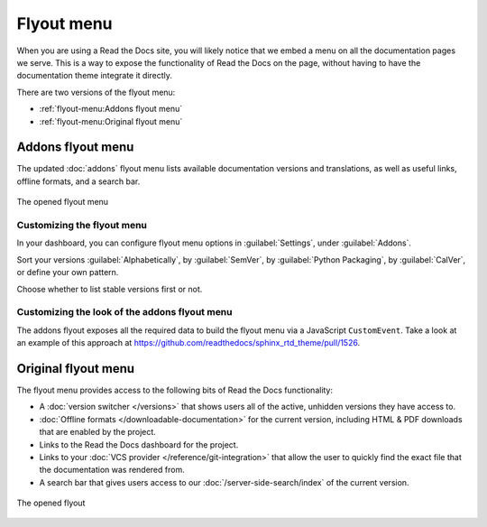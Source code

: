 .. TODO: Update the images to the new flyout design, and update to include Addons

Flyout menu
===========

When you are using a Read the Docs site,
you will likely notice that we embed a menu on all the documentation pages we serve.
This is a way to expose the functionality of Read the Docs on the page,
without having to have the documentation theme integrate it directly.

There are two versions of the flyout menu:

- :ref:`flyout-menu:Addons flyout menu`
- :ref:`flyout-menu:Original flyout menu`

Addons flyout menu
------------------

The updated :doc:`addons` flyout menu lists available documentation versions and translations, as well as useful links,
offline formats, and a search bar.

.. figure:: /_static/images/flyout-addons.png
   :align: center

   The opened flyout menu

Customizing the flyout menu
~~~~~~~~~~~~~~~~~~~~~~~~~~~

In your dashboard, you can configure flyout menu options in :guilabel:`Settings`, under :guilabel:`Addons`.

Sort your versions :guilabel:`Alphabetically`, by :guilabel:`SemVer`, by :guilabel:`Python Packaging`,
by :guilabel:`CalVer`, or define your own pattern.

Choose whether to list stable versions first or not.

Customizing the look of the addons flyout menu
~~~~~~~~~~~~~~~~~~~~~~~~~~~~~~~~~~~~~~~~~~~~~~

The addons flyout exposes all the required data to build the flyout menu via a JavaScript ``CustomEvent``.
Take a look at an example of this approach at https://github.com/readthedocs/sphinx_rtd_theme/pull/1526.

Original flyout menu
--------------------

The flyout menu provides access to the following bits of Read the Docs functionality:

* A :doc:`version switcher </versions>` that shows users all of the active, unhidden versions they have access to.
* :doc:`Offline formats </downloadable-documentation>` for the current version, including HTML & PDF downloads that are enabled by the project.
* Links to the Read the Docs dashboard for the project.
* Links to your :doc:`VCS provider </reference/git-integration>` that allow the user to quickly find the exact file that the documentation was rendered from.
* A search bar that gives users access to our :doc:`/server-side-search/index` of the current version.

.. figure:: /_static/images/flyout-open.png
   :align: center

   The opened flyout

